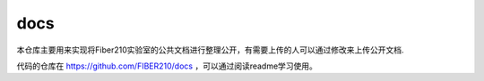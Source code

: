 docs
=========

本仓库主要用来实现将Fiber210实验室的公共文档进行整理公开，有需要上传的人可以通过修改来上传公开文档.

代码的仓库在 https://github.com/FIBER210/docs ，可以通过阅读readme学习使用。